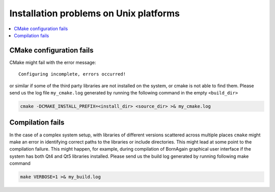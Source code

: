 

Installation problems on Unix platforms
------------------------------------------

.. contents::
   :depth: 1
   :local:
   :backlinks: none



CMake configuration fails
^^^^^^^^^^^^^^^^^^^^^^^^^^^^^^^

CMake might fail with the error message::

    Configuring incomplete, errors occurred!

or similar if some of the third party libraries are not installed on the system, or cmake is not able to find them.
Please send us the log file ``my_cmake.log`` generated by running the following command in the empty ``<build_dir>``

.. code-block:: bash

    cmake -DCMAKE_INSTALL_PREFIX=<install_dir> <source_dir> >& my_cmake.log





Compilation fails
^^^^^^^^^^^^^^^^^^^^^^^^^^^^^^^

In the case of a complex system setup, with libraries of different versions 
scattered across multiple places ``cmake`` might make an error in identifying correct paths to the libraries or include directories.
This might lead at some point to the compilation failure.
This might happen, for example, during compilation of BornAgain graphical user interface if the system has both Qt4 and Qt5 libraries installed.
Please send us the build log generated by running following make command

.. code-block:: bash

    make VERBOSE=1 >& my_build.log
    
    

